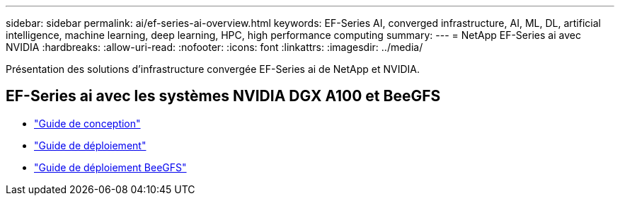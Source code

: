 ---
sidebar: sidebar 
permalink: ai/ef-series-ai-overview.html 
keywords: EF-Series AI, converged infrastructure, AI, ML, DL, artificial intelligence, machine learning, deep learning, HPC, high performance computing 
summary:  
---
= NetApp EF-Series ai avec NVIDIA
:hardbreaks:
:allow-uri-read: 
:nofooter: 
:icons: font
:linkattrs: 
:imagesdir: ../media/


[role="lead"]
Présentation des solutions d'infrastructure convergée EF-Series ai de NetApp et NVIDIA.



== EF-Series ai avec les systèmes NVIDIA DGX A100 et BeeGFS

* link:https://www.netapp.com/pdf.html?item=/media/25445-nva-1156-design.pdf["Guide de conception"]
* link:https://www.netapp.com/pdf.html?item=/media/25574-nva-1156-deploy.pdf["Guide de déploiement"]
* link:https://www.netapp.com/us/media/tr-4755.pdf["Guide de déploiement BeeGFS"]

